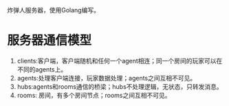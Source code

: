 炸弹人服务器，使用Golang编写。
* 服务器通信模型

  #+BEGIN_SRC graphviz-dot :file frames.png :cmdline -Kdot -Tpng :exports results
    digraph frames {
            edge [style="dashed",arrowhead=empty]
            subgraph cluster_c  {
                    label="clients"
                    bgcolor="mintcream"
                    c1;
                    c2;
                    c3;
                    c4;
            }


            subgraph cluster_servers  {
                    label="servers"
                    bgcolor="cadetblue2"
                    subgraph cluster_a  {
                            label="agents"
                            bgcolor="darkseagreen1"
                            a1;
                            a2;
                            a3;
                            a4;
                    }

                    subgraph cluster_hub  {
                            fontsize=9
                            label="hubs:用来转发消息"
                            bgcolor="aquamarine"

                            h1 [style=box,color=red];
                            h2 [style=box,color=red];
                    }

                    subgraph cluster_room  {
                            label="Rooms"
                            bgcolor="chocolate1"
                            r1;
                            r2;
                            r3;
                            r4;
                    }
            }

            c1 -> a1;
            a1 -> c1;

            c1 -> a2 [style=dotted,color=burlywood];
            c1 -> a3 [style=dotted,color=burlywood];
            c1 -> a4 [style=dotted,color=burlywood];

            a2 -> c1 [style=dotted,color=burlywood];
            a3 -> c1 [style=dotted,color=burlywood];
            a4 -> c1 [style=dotted,color=burlywood];

            c2 -> a2;
            c3 -> a3;
            c4 -> a4;

            h1 -> a1;
            a1 -> h1;

            h1 -> r1;
            r1 -> h1;

    }
  #+END_SRC

  #+RESULTS:
  [[file:frames.png]]

  1) clients:客户端，客户端随机和任何一个agent相连；同一个房间的玩家可以在不同的agents上。
  2) agents:处理客户端连接，玩家数据处理；agents之间互相不可见。
  3) hubs:agents和rooms通信的桥梁；hubs不处理逻辑，无状态，只转发消息。
  4) rooms: 房间，有多个房间节点；rooms之间互相不可见。
